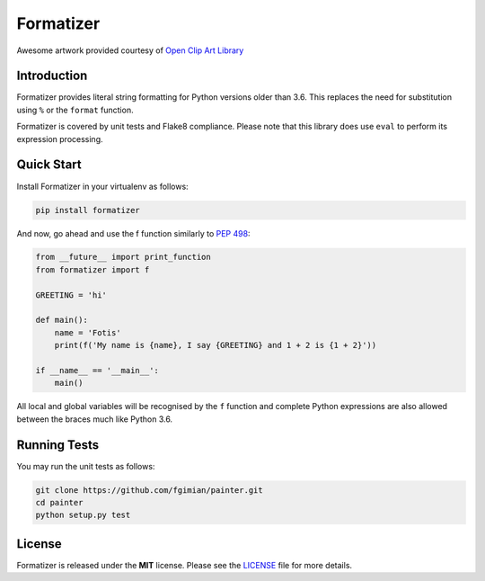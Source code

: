 Formatizer
==========

|Build Status| |Coverage Status| |License|

.. |Build Status| image:: https://travis-ci.org/fgimian/formatizer.svg?branch=master
   :target: https://travis-ci.org/fgimian/formatizer
.. |Coverage Status| image:: https://coveralls.io/repos/fgimian/formatizer/badge.png
   :target: https://coveralls.io/r/fgimian/formatizer
.. |License| image:: https://img.shields.io/badge/license-MIT-blue.svg
   :target: https://pypi.python.org/pypi/painter/

.. image:: https://raw.githubusercontent.com/fgimian/formatizer/master/images/formatizer-logo.png
   :alt: Formatizer Logo

Awesome artwork provided courtesy of `Open Clip Art
Library <https://openclipart.org/detail/75799/registry-book>`_

Introduction
------------

Formatizer provides literal string formatting for Python versions older
than 3.6. This replaces the need for substitution using ``%`` or the
``format`` function.

Formatizer is covered by unit tests and Flake8 compliance. Please note
that this library does use ``eval`` to perform its expression
processing.

Quick Start
-----------

Install Formatizer in your virtualenv as follows:

.. code:: bash

    pip install formatizer

And now, go ahead and use the f function similarly to `PEP
498 <https://www.python.org/dev/peps/pep-0498/>`_:

.. code:: python

    from __future__ import print_function
    from formatizer import f

    GREETING = 'hi'

    def main():
        name = 'Fotis'
        print(f('My name is {name}, I say {GREETING} and 1 + 2 is {1 + 2}'))

    if __name__ == '__main__':
        main()

All local and global variables will be recognised by the ``f`` function
and complete Python expressions are also allowed between the braces much
like Python 3.6.

Running Tests
-------------

You may run the unit tests as follows:

.. code:: bash

    git clone https://github.com/fgimian/painter.git
    cd painter
    python setup.py test

License
-------

Formatizer is released under the **MIT** license. Please see the
`LICENSE <https://github.com/fgimian/formatizer/blob/master/LICENSE>`_
file for more details.
